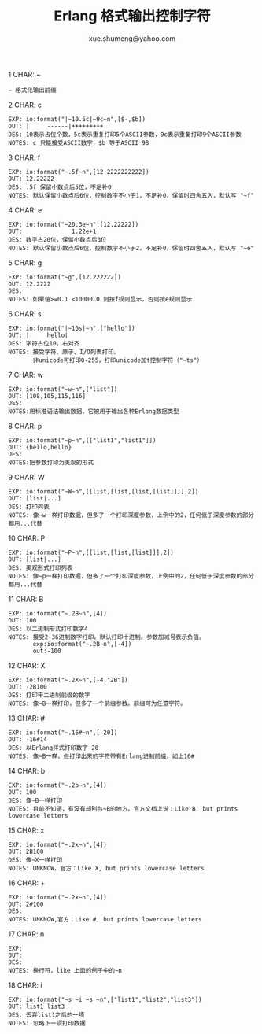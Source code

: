 #+TITLE: Erlang 格式输出控制字符
#+AUTHOR: xue.shumeng@yahoo.com
#+OPTIONS: H:4 toc:t

1 CHAR: ~
   #+BEGIN_SRC
   ~ 格式化输出前缀
   #+END_SRC
2 CHAR: c
   #+BEGIN_SRC
   EXP: io:format("|~10.5c|~9c~n",[$-,$b])
   OUT: |     ------|+++++++++
   DES: 10表示占位个数，5c表示重复打印5个ASCII参数，9c表示重复打印9个ASCII参数
   NOTES: c 只能接受ASCII数字，$b 等于ASCII 98
   #+END_SRC
3 CHAR: f
   #+BEGIN_SRC
   EXP: io:format("~.5f~n",[12.2222222222])
   OUT: 12.22222
   DES: .5f 保留小数点后5位，不足补0
   NOTES: 默认保留小数点后6位，控制数字不小于1，不足补0，保留时四舍五入，默认写 "~f"
   #+END_SRC
 4 CHAR: e
   #+BEGIN_SRC
   EXP: io:format("~20.3e~n",[12.22222])
   OUT:              1.22e+1
   DES: 数字占20位，保留小数点后3位
   NOTES: 默认保留小数点后6位，控制数字不小于2，不足补0，保留时四舍五入，默认写 "~e"
   #+END_SRC
 5 CHAR: g
   #+BEGIN_SRC
   EXP: io:format("~g",[12.222222])
   OUT: 12.2222
   DES:
   NOTES: 如果值>=0.1 <10000.0 则按f规则显示，否则按e规则显示
   #+END_SRC
 6 CHAR: s
   #+BEGIN_SRC
   EXP: io:format("|~10s|~n",["hello"])
   OUT: |     hello|
   DES: 字符占位10，右对齐
   NOTES: 接受字符、原子、I/O列表打印。
          非unicode可打印0-255，打印unicode加t控制字符（"~ts"）
   #+END_SRC
 7 CHAR: w
   #+BEGIN_SRC
   EXP: io:format("~w~n",["list"])
   OUT: [108,105,115,116]
   DES:
   NOTES:用标准语法输出数据，它被用于输出各种Erlang数据类型
   #+END_SRC
 8 CHAR: p
   #+BEGIN_SRC
   EXP: io:format("~p~n",[["list1","list1"]])
   OUT: {hello,hello}
   DES:
   NOTES:把参数打印为美观的形式
   #+END_SRC
 9 CHAR: W
 #+BEGIN_SRC
 EXP: io:format("~W~n",[[list,[list,[list,[list]]]],2])
 OUT: [list|...]
 DES: 打印列表
 NOTES: 像~w一样打印数据，但多了一个打印深度参数，上例中的2，任何低于深度参数的部分都用...代替
 #+END_SRC
 10 CHAR: P
 #+BEGIN_SRC
 EXP: io:format("~P~n",[[list,[list,[list]]],2])
 OUT: [list|...]
 DES: 美观形式打印列表
 NOTES: 像~p一样打印数据，但多了一个打印深度参数，上例中的2，任何低于深度参数的部分都用...代替
 #+END_SRC
 11 CHAR: B
 #+BEGIN_SRC
 EXP: io:format("~.2B~n",[4])
 OUT: 100
 DES: 以二进制形式打印数字4
 NOTES: 接受2-36进制数字打印，默认打印十进制。参数加减号表示负值。
        exp:io:format("~.2B~n",[-4])
        out:-100
 #+END_SRC
 12 CHAR: X
 #+BEGIN_SRC
 EXP: io:format("~.2X~n",[-4,"2B"])
 OUT: -2B100
 DES: 打印带二进制前缀的数字
 NOTES: 像~B一样打印，但多了一个前缀参数。前缀可为任意字符。
 #+END_SRC
 13 CHAR: #
 #+BEGIN_SRC
 EXP: io:format("~.16#~n",[-20])
 OUT: -16#14
 DES: 以Erlang样式打印数字-20
 NOTES: 像~B一样，但打印出来的字符带有Erlang进制前缀，如上16#
 #+END_SRC
 14 CHAR: b
 #+BEGIN_SRC
 EXP: io:format("~.2b~n",[4])
 OUT: 100
 DES: 像~B一样打印
 NOTES: 目前不知道，有没有却别与~B的地方。官方文档上说：Like B, but prints lowercase letters
 #+END_SRC
 15 CHAR: x
 #+BEGIN_SRC
 EXP: io:format("~.2x~n",[4])
 OUT: 2B100
 DES: 像~X一样打印
 NOTES: UNKNOW，官方：Like X, but prints lowercase letters
 #+END_SRC
 16 CHAR: +
 #+BEGIN_SRC
 EXP: io:format("~.2x~n",[4])
 OUT: 2#100
 DES:
 NOTES: UNKNOW,官方：Like #, but prints lowercase letters
 #+END_SRC
 17 CHAR: n
 #+BEGIN_SRC
 EXP:
 OUT:
 DES:
 NOTES: 换行符，like 上面的例子中的~n
 #+END_SRC
 18 CHAR: i
 #+BEGIN_SRC
 EXP: io:format("~s ~i ~s ~n",["list1","list2","list3"])
 OUT: list1 list3
 DES: 丢弃list1之后的一项
 NOTES: 忽略下一项打印数据
 #+END_SRC
